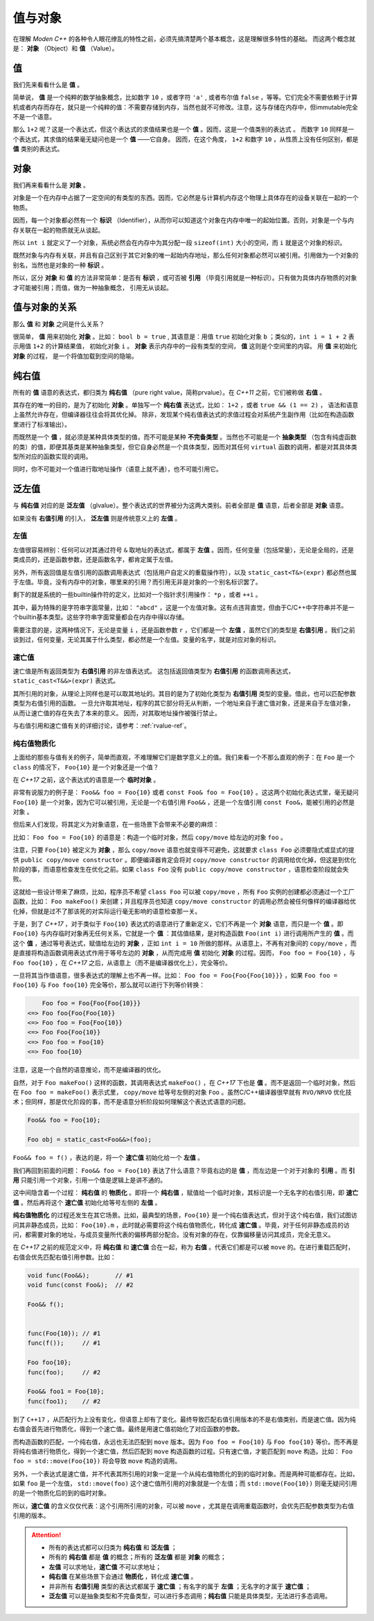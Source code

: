 
值与对象
================

在理解 `Moden C++` 的各种令人眼花缭乱的特性之前，必须先搞清楚两个基本概念，这是理解很多特性的基础。
而这两个概念就是： **对象** （Object）和 **值** （Value）。


值
-----------

我们先来看看什么是 **值** 。

简单说， **值** 是一个纯粹的数学抽象概念，比如数字 ``10`` ，或者字符 ``'a'`` , 或者布尔值 ``false`` ，等等。它们完全不需要依赖于计算机或者内存而存在，就只是一个纯粹的值：不需要存储到内存，当然也就不可修改。注意，这与存储在内存中，但immutable完全不是一个语意。

那么 ``1+2`` 呢？这是一个表达式，但这个表达式的求值结果也是一个 **值** 。因而，这是一个值类别的表达式 。
而数字 ``10`` 同样是一个表达式，其求值的结果毫无疑问也是一个 **值** ——它自身。
因而，在这个角度， ``1+2`` 和数字 ``10`` ，从性质上没有任何区别，都是 **值** 类别的表达式。


对象
---------------


我们再来看看什么是 **对象** 。

对象是一个在内存中占据了一定空间的有类型的东西。因而，它必然是与计算机内存这个物理上具体存在的设备关联在一起的一个物质。

因而，每一个对象都必然有一个 **标识** （Identifier），从而你可以知道这个对象在内存中唯一的起始位置。否则，对象是一个与内存关联在一起的物质就无从谈起。

所以 ``int i`` 就定义了一个对象，系统必然会在内存中为其分配一段 ``sizeof(int)`` 大小的空间，而 ``i`` 就是这个对象的标识。

既然对象与内存有关联，并且有自己区别于其它对象的唯一起始内存地址，那么任何对象都必然可以被引用。引用做为一个对象的别名，当然也是对象的一种 **标识** 。

所以，区分 **对象** 和 **值** 的方法非常简单：是否有 **标识** ，或可否被 **引用** （毕竟引用就是一种标识）。只有做为具体内存物质的对象才可能被引用；而值，做为一种抽象概念， 引用无从谈起。


值与对象的关系
------------------------------

那么 **值** 和 **对象** 之间是什么关系？

很简单， **值** 用来初始化 **对象** 。比如： ``bool b = true`` ,
其语意是：用值 ``true`` 初始化对象 ``b`` ；类似的，``int i = 1 + 2``  表示用值 ``1+2`` 的计算结果值，
初始化对象 ``i`` 。 **对象** 表示内存中的一段有类型的空间， **值** 这则是个空间里的内容。 用 **值** 来初始化 **对象** 的过程，
是一个将值加载到空间的隐喻。


纯右值
---------

所有的 **值** 语意的表达式，都归类为 **纯右值** （pure right value，简称prvalue）。在 `C++11` 之前，它们被称做 **右值** 。

其存在的唯一的目的，是为了初始化 **对象** 。单独写一个 **纯右值** 表达式，比如： ``1+2`` ，或者 ``true && (1 == 2)`` ，
语法和语意上虽然允许存在，但编译器往往会将其优化掉。
除非，发现某个纯右值表达式的求值过程会对系统产生副作用（比如在构造函数里进行了标准输出）。

而既然是一个 **值** ，就必须是某种具体类型的值，而不可能是某种 **不完备类型** 。当然也不可能是一个 **抽象类型** （包含有纯虚函数的类）的值，即便其基类是某种抽象类型，但它自身必然是一个具体类型，因而对其任何 ``virtual`` 函数的调用，都是对其具体类型所对应的函数实现的调用。

同时，你不可能对一个值进行取地址操作（语意上就不通），也不可能引用它。


泛左值
---------

与 **纯右值** 对应的是 **泛左值** （glvalue）。整个表达式的世界被分为这两大类别。前者全部是 **值** 语意，后者全部是 **对象** 语意。

如果没有 **右值引用** 的引入， **泛左值** 则是传统意义上的 **左值** 。


左值
+++++++++

左值很容易辨别：任何可以对其通过符号 ``&`` 取地址的表达式，都属于 **左值** 。因而，任何变量（包括常量），无论是全局的，还是类成员的，还是函数参数，还是函数名字，都肯定属于左值。

另外，所有返回值是左值引用的函数调用表达式（包括用户自定义的重载操作符），以及 ``static_cast<T&>(expr)`` 都必然也属于左值。毕竟，没有内存中的对象，哪里来的引用？而引用无非是对象的一个别名标识罢了。

剩下的就是系统的一些builtin操作符的定义，比如对一个指针求引用操作： ``*p`` ，或者 ``++i`` 。

其中，最为特殊的是字符串字面常量，比如： ``"abcd"`` ，这是一个左值对象。这有点违背直觉，但由于C/C++中字符串并不是一个builtin基本类型。这些字符串字面常量都会在内存中得以存储。

需要注意的是，这两种情况下，无论是变量 ``i`` ，还是函数参数 ``r`` ，它们都是一个 **左值** ，虽然它们的类型是 **右值引用** 。我们之前谈到过，任何变量，无论其属于什么类型，都必然是一个左值。变量的名字，就是对应对象的标识。

速亡值
+++++++++

速亡值是所有返回类型为 **右值引用** 的非左值表达式。
这包括返回值类型为 **右值引用** 的函数调用表达式，``static_cast<T&&>(expr)`` 表达式。

其所引用的对象，从理论上同样也是可以取其地址的。其目的是为了初始化类型为 **右值引用** 类型的变量。借此，也可以匹配参数类型为右值引用的函数。
一旦允许取其地址，程序的其它部分将无从判断，一个地址来自于速亡值对象，还是来自于左值对象，从而让速亡值的存在失去了本来的意义。
因而，对其取地址操作被强行禁止。

与右值引用和速亡值有关的详细讨论，请参考：:ref:`rvalue-ref`。

纯右值物质化
++++++++++++++++++++++++

上面给的那些与值有关的例子，简单而直观，不难理解它们是数学意义上的值。我们来看一个不那么直观的例子：在 ``Foo`` 是一个 ``class`` 的情况下， ``Foo{10}`` 是一个对象还是一个值？

在 `C++17` 之前，这个表达式的语意是一个 **临时对象** 。

非常有说服力的例子是： ``Foo&& foo = Foo{10}``  或者 ``const Foo& foo = Foo{10}`` 。这这两个初始化表达式里，毫无疑问 ``Foo{10}`` 是一个对象，因为它可以被引用，无论是一个右值引用 ``Foo&&`` ，还是一个左值引用 ``const Foo&``，能被引用的必然是 ``对象`` 。

但后来人们发现，将其定义为对象语意，在一些场景下会带来不必要的麻烦：

比如： ``Foo foo = Foo{10}`` 的语意是：构造一个临时对象，然后 ``copy/move`` 给左边的对象 ``foo`` 。

注意，只要 ``Foo{10}`` 被定义为 **对象** ，那么 ``copy/move`` 语意也就变得不可避免，这就要求 ``class Foo`` 必须要隐式或显式的提供 ``public copy/move constructor`` 。即便编译器肯定会将对 ``copy/move constructor`` 的调用给优化掉，但这是到优化阶段的事，而语意检查发生在优化之前。如果 ``class Foo`` 没有 ``public copy/move constructor`` ，语意检查阶段就会失败。

这就给一些设计带来了麻烦，比如，程序员不希望 ``class Foo`` 可以被 ``copy/move`` ，所有 ``Foo`` 实例的创建都必须通过一个工厂函数，比如： ``Foo makeFoo()`` 来创建；并且程序员也知道 ``copy/move constructor`` 的调用必然会被任何像样的编译器给优化掉，但就是过不了那该死的对实际运行毫无影响的语意检查那一关。

于是，到了 `C++17` ，对于类似于 ``Foo{10}`` 表达式的语意进行了重新定义，它们不再是一个 **对象** 语意，而只是一个 **值** 。即 ``Foo{10}`` 与内存临时对象再无任何关系，它就是一个 **值** ：其估值结果，是对构造函数 ``Foo(int i)`` 进行调用所产生的 **值** 。而这个 **值** ，通过等号表达式，赋值给左边的 **对象** ，正如 ``int i = 10`` 所做的那样。从语意上，不再有对象间的 ``copy/move`` ，而是直接将构造函数调用表达式作用于等号左边的 **对象** ，从而完成用 **值** 初始化 **对象** 的过程。因而， ``Foo foo = Foo{10}`` ，与 ``Foo foo{10}`` ，在 `C++17` 之后，从语意上（而不是编译器优化上），完全等价。

一旦将其当作值语意，很多表达式的理解上也不再一样。比如： ``Foo foo = Foo{Foo{Foo{10}}}`` ，如果 ``Foo foo = Foo{10}`` 与 ``Foo foo{10}`` 完全等价，那么就可以进行下列等价转换：

.. code-block:: c++

       Foo foo = Foo{Foo{Foo{10}}}
   <=> Foo foo{Foo{Foo{10}}
   <=> Foo foo = Foo{Foo{10}}
   <=> Foo Foo{Foo{10}}
   <=> Foo foo = Foo{10}
   <=> Foo foo{10}

注意，这是一个自然的语意推论，而不是编译器的优化。

自然，对于 ``Foo makeFoo()`` 这样的函数，其调用表达式 ``makeFoo()`` ，在 `C++17` 下也是 **值** 。而不是返回一个临时对象，然后在 ``Foo foo = makeFoo()`` 表示式里， ``copy/move`` 给等号左侧的对象 ``Foo`` 。虽然C/C++编译器很早就有 ``RVO/NRVO`` 优化技术；但同样，那是优化阶段的事，而不是语意分析阶段如何理解这个表达式语意的问题。

.. code-block:: c++

   Foo&& foo = Foo{10};

   Foo obj = static_cast<Foo&&>(foo);


``Foo&& foo = f()`` ，表达的是，将一个 **速亡值** 初始化给一个 **左值** 。

我们再回到前面的问题： ``Foo&& foo = Foo{10}`` 表达了什么语意？毕竟右边的是 **值** ，而左边是一个对于对象的 **引用** 。而 **引用** 只能引用一个对象，引用一个值是逻辑上是讲不通的。


这中间隐含着一个过程： **纯右值** 的 **物质化** 。即将一个 **纯右值** ，赋值给一个临时对象，其标识是一个无名字的右值引用，即 **速亡值** 。然后再将这个 **速亡值** 初始化给等号左侧的 **左值** 。

**纯右值物质化** 的过程还发生在其它场景。比如，最典型的场景，``Foo{10}`` 是一个纯右值表达式，但对于这个纯右值，我们试图访问其非静态成员，比如： ``Foo{10}.m`` ，此时就必需要将这个纯右值物质化，转化成 **速亡值** 。毕竟，对于任何非静态成员的访问，都需要对象的地址，与成员变量所代表的偏移两部分配合。没有对象的存在，仅靠偏移量访问其成员，完全无意义。

在 `C++17` 之前的规范定义中，将 **纯右值** 和 **速亡值** 合在一起，称为 **右值** 。代表它们都是可以被 ``move`` 的。在进行重载匹配时，右值会优先匹配右值引用参数。比如：

.. code-block:: c++

   void func(Foo&&);       // #1
   void func(const Foo&);  // #2

   Foo&& f();


   func(Foo{10}); // #1
   func(f());     // #1

   Foo foo{10};
   func(foo);     // #2

   Foo&& foo1 = Foo{10};
   func(foo1);    // #2


到了 ``C++17`` ，从匹配行为上没有变化，但语意上却有了变化。最终导致匹配右值引用版本的不是右值类别，而是速亡值。因为纯右值会首先进行物质化，得到一个速亡值。最终是用速亡值初始化了对应函数的参数。

而构造函数的匹配，一个纯右值，永远也无法匹配到 ``move`` 版本。因为 ``Foo foo = Foo{10}`` 与 ``Foo foo{10}`` 等价。而不再是将纯右值进行物质化，得到一个速亡值，然后匹配到 ``move`` 构造函数的过程。只有速亡值，才能匹配到 ``move`` 构造。比如： ``Foo foo = std::move(Foo{10})`` 将会导致 ``move`` 构造的调用。


另外，一个表达式是速亡值，并不代表其所引用的对象一定是一个从纯右值物质化的到的临时对象。而是两种可能都存在。比如，如果 ``foo`` 是一个左值， ``std::move(foo)`` 这个速亡值所引用的对象就是一个左值；而 ``std::move(Foo{10})`` 则毫无疑问引用的是一个物质化后的到的临时对象。

所以，**速亡值** 的含义仅仅代表：这个引用所引用的对象，可以被 ``move`` ，尤其是在调用重载函数时，会优先匹配参数类型为右值引用的版本。


.. attention::
   - 所有的表达式都可以归类为 **纯右值** 和 **泛左值** ；
   - 所有的 **纯右值** 都是 **值** 的概念；所有的 **泛左值** 都是 **对象** 的概念；
   - **左值** 可以求地址，**速亡值** 不可以求地址；
   - **纯右值** 在某些场景下会通过 **物质化** ，转化成 **速亡值** 。
   - 并非所有 **右值引用** 类型的表达式都属于 **速亡值** ；有名字的属于 **左值** ；无名字的才属于 **速亡值** ；
   - **泛左值** 可以是抽象类型和不完备类型，可以进行多态调用；**纯右值** 只能是具体类型，无法进行多态调用。

